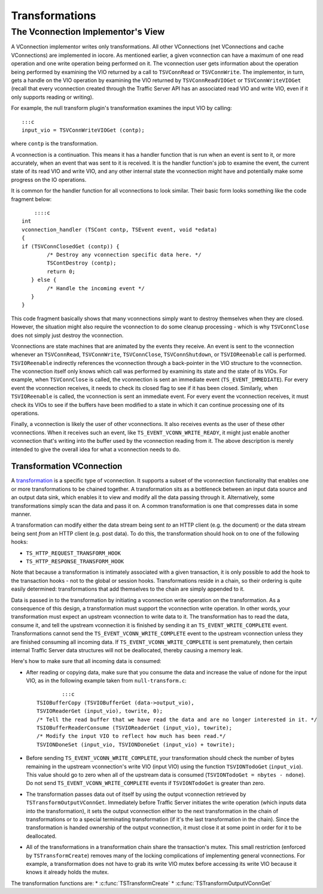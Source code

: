 Transformations
***************

.. Licensed to the Apache Software Foundation (ASF) under one
   or more contributor license agreements.  See the NOTICE file
  distributed with this work for additional information
  regarding copyright ownership.  The ASF licenses this file
  to you under the Apache License, Version 2.0 (the
  "License"); you may not use this file except in compliance
  with the License.  You may obtain a copy of the License at
 
   http://www.apache.org/licenses/LICENSE-2.0
 
  Unless required by applicable law or agreed to in writing,
  software distributed under the License is distributed on an
  "AS IS" BASIS, WITHOUT WARRANTIES OR CONDITIONS OF ANY
  KIND, either express or implied.  See the License for the
  specific language governing permissions and limitations
  under the License.

The Vconnection Implementor's View
~~~~~~~~~~~~~~~~~~~~~~~~~~~~~~~~~~

A VConnection implementor writes only transformations. All other
VConnections (net VConnections and cache VConnections) are implemented
in iocore. As mentioned earlier, a given vconnection can have a maximum
of one read operation and one write operation being performed on it. The
vconnection user gets information about the operation being performed by
examining the VIO returned by a call to ``TSVConnRead`` or
``TSVConnWrite``. The implementor, in turn, gets a handle on the VIO
operation by examining the VIO returned by ``TSVConnReadVIOGet`` or
``TSVConnWriteVIOGet`` (recall that every vconnection created through
the Traffic Server API has an associated read VIO and write VIO, even if
it only supports reading or writing).

For example, the null transform plugin's transformation examines the
input VIO by calling:

::

     :::c
     input_vio = TSVConnWriteVIOGet (contp);

where ``contp`` is the transformation.

A vconnection is a continuation. This means it has a handler function
that is run when an event is sent to it, or more accurately, when an
event that was sent to it is received. It is the handler function's job
to examine the event, the current state of its read VIO and write VIO,
and any other internal state the vconnection might have and potentially
make some progress on the IO operations.

It is common for the handler function for all vconnections to look
similar. Their basic form looks something like the code fragment below:

::

        ::::c
    int
    vconnection_handler (TSCont contp, TSEvent event, void *edata)
    {
    if (TSVConnClosedGet (contp)) {
            /* Destroy any vconnection specific data here. */
            TSContDestroy (contp);
            return 0;
       } else {
            /* Handle the incoming event */
       }
    }

This code fragment basically shows that many vconnections simply want to
destroy themselves when they are closed. However, the situation might
also require the vconnection to do some cleanup processing - which is
why ``TSVConnClose`` does not simply just destroy the vconnection.

Vconnections are state machines that are animated by the events they
receive. An event is sent to the vconnection whenever an
``TSVConnRead``, ``TSVConnWrite``, ``TSVConnClose``,
``TSVConnShutdown``, or ``TSVIOReenable`` call is performed.
``TSVIOReenable`` indirectly references the vconnection through a
back-pointer in the VIO structure to the vconnection. The vconnection
itself only knows which call was performed by examining its state and
the state of its VIOs. For example, when ``TSVConnClose`` is called, the
vconnection is sent an immediate event (``TS_EVENT_IMMEDIATE``). For
every event the vconnection receives, it needs to check its closed flag
to see if it has been closed. Similarly, when ``TSVIOReenable`` is
called, the vconnection is sent an immediate event. For every event the
vconnection receives, it must check its VIOs to see if the buffers have
been modified to a state in which it can continue processing one of its
operations.

Finally, a vconnection is likely the user of other vconnections. It also
receives events as the user of these other vconnections. When it
receives such an event, like ``TS_EVENT_VCONN_WRITE_READY``, it might
just enable another vconnection that's writing into the buffer used by
the vconnection reading from it. The above description is merely
intended to give the overall idea for what a vconnection needs to do.

Transformation VConnection
^^^^^^^^^^^^^^^^^^^^^^^^^^

A `transformation <HTTPTransformationPlugins.html#Transformations>`__ is
a specific type of vconnection. It supports a subset of the vconnection
functionality that enables one or more transformations to be chained
together. A transformation sits as a bottleneck between an input data
source and an output data sink, which enables it to view and modify all
the data passing through it. Alternatively, some transformations simply
scan the data and pass it on. A common transformation is one that
compresses data in some manner.

A transformation can modify either the data stream being sent *to* an
HTTP client (e.g. the document) or the data stream being sent *from* an
HTTP client (e.g. post data). To do this, the transformation should hook
on to one of the following hooks:

-  ``TS_HTTP_REQUEST_TRANSFORM_HOOK``

-  ``TS_HTTP_RESPONSE_TRANSFORM_HOOK``

Note that because a transformation is intimately associated with a given
transaction, it is only possible to add the hook to the transaction
hooks - not to the global or session hooks. Transformations reside in a
chain, so their ordering is quite easily determined: transformations
that add themselves to the chain are simply appended to it.

Data is passed in to the transformation by initiating a vconnection
write operation on the transformation. As a consequence of this design,
a transformation must support the vconnection write operation. In other
words, your transformation must expect an upstream vconnection to write
data to it. The transformation has to read the data, consume it, and
tell the upstream vconnection it is finished by sending it an
``TS_EVENT_WRITE_COMPLETE`` event. Transformations cannot send the
``TS_EVENT_VCONN_WRITE_COMPLETE`` event to the upstream vconnection
unless they are finished consuming all incoming data. If
``TS_EVENT_VCONN_WRITE_COMPLETE`` is sent prematurely, then certain
internal Traffic Server data structures will not be deallocated, thereby
causing a memory leak.

Here's how to make sure that all incoming data is consumed:

-  After reading or copying data, make sure that you consume the data
   and increase the value of ndone for the input VIO, as in the
   following example taken from ``null-transform.c``:

   ::

               :::c
       TSIOBufferCopy (TSVIOBufferGet (data->output_vio),
       TSVIOReaderGet (input_vio), towrite, 0);
       /* Tell the read buffer that we have read the data and are no longer interested in it. */
       TSIOBufferReaderConsume (TSVIOReaderGet (input_vio), towrite);
       /* Modify the input VIO to reflect how much has been read.*/
       TSVIONDoneSet (input_vio, TSVIONDoneGet (input_vio) + towrite);

-  Before sending ``TS_EVENT_VCONN_WRITE_COMPLETE``, your transformation
   should check the number of bytes remaining in the upstream
   vconnection's write VIO (input VIO) using the function
   ``TSVIONTodoGet`` (``input_vio``). This value should go to zero when
   all of the upstream data is consumed
   (``TSVIONTodoGet = nbytes - ndone``). Do not send
   ``TS_EVENT_VCONN_WRITE_COMPLETE`` events if ``TSVIONTodoGet`` is
   greater than zero.
-  The transformation passes data out of itself by using the output
   vconnection retrieved by ``TSTransformOutputVConnGet``. Immediately
   before Traffic Server initiates the write operation (which inputs
   data into the transformation), it sets the output vconnection either
   to the next transformation in the chain of transformations or to a
   special terminating transformation (if it's the last transformation
   in the chain). Since the transformation is handed ownership of the
   output vconnection, it must close it at some point in order for it to
   be deallocated.
-  All of the transformations in a transformation chain share the
   transaction's mutex. This small restriction (enforced by
   ``TSTransformCreate``) removes many of the locking complications of
   implementing general vconnections. For example, a transformation does
   not have to grab its write VIO mutex before accessing its write VIO
   because it knows it already holds the mutex.

The transformation functions are: \*
:c:func:`TSTransformCreate`
\*
:c:func:`TSTransformOutputVConnGet`
